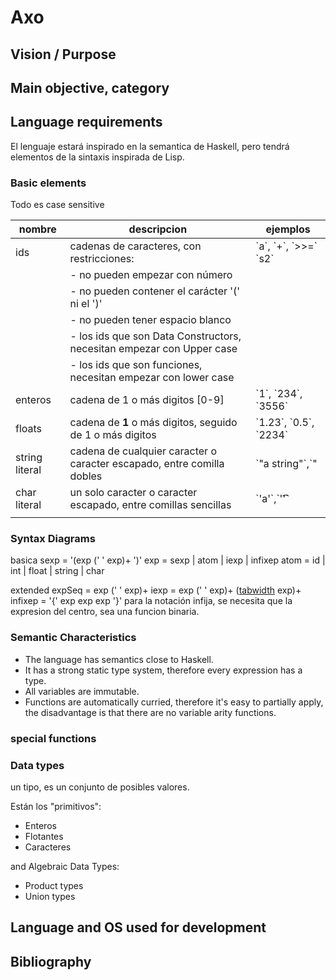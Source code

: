 


* Axo
  
** Vision / Purpose


** Main objective, category


** Language requirements

El lenguaje estará inspirado en la semantica de Haskell, pero tendrá elementos de la sintaxis inspirada de Lisp.

***  Basic elements


Todo es case sensitive


| nombre         | descripcion                                                            | ejemplos              |
|----------------+------------------------------------------------------------------------+-----------------------|
| ids            | cadenas de caracteres, con restricciones:                              | `a`, `+`, `>>=` `s2`  |
|                | - no pueden empezar con número                                         |                       |
|                | - no pueden contener el carácter '(' ni el ')'                         |                       |
|                | - no pueden tener espacio blanco                                       |                       |
|                | - los ids que son Data Constructors, necesitan empezar con Upper case  |                       |
|                | - los ids que son funciones, necesitan empezar con lower case          |                       |
|----------------+------------------------------------------------------------------------+-----------------------|
| enteros        | cadena de 1 o más digitos [0-9]                                        | `1`, `234`, `3556`    |
|----------------+------------------------------------------------------------------------+-----------------------|
| floats         | cadena de *1* o más digitos, seguido de 1 o más digitos                | `1.23`, `0.5`, `2234` |
|----------------+------------------------------------------------------------------------+-----------------------|
| string literal | cadena de cualquier caracter o caracter escapado, entre comilla dobles | `"a string"`,`"       |
|----------------+------------------------------------------------------------------------+-----------------------|
| char literal   | un solo caracter o caracter escapado, entre comillas sencillas         | `'a'`,`'\t'`          |
|                |                                                                        |                       |



*** Syntax Diagrams

basica
sexp = '(exp (' ' exp)+ ')'
exp = sexp | atom | iexp | infixep
atom = id | int | float | string | char

extended
expSeq = exp (' ' exp)+
iexp = exp (' ' exp)+ (_tabwidth_ exp)+
infixep = '{' exp exp exp '}'
para la notación infija, se necesita que la expresion del centro, sea una funcion binaria.


*** Semantic Characteristics

- The language has semantics close to Haskell. 
- It has a strong static type system, therefore every expression has a type.
- All variables are immutable.
- Functions are automatically curried, therefore it's easy to partially apply, the disadvantage is that there are no variable arity functions.


*** special functions


*** Data types

un tipo, es un conjunto de posibles valores. 


Están los "primitivos":
- Enteros
- Flotantes
- Caracteres

and Algebraic Data Types:
- Product types
- Union types


** Language and OS used for development


** Bibliography
